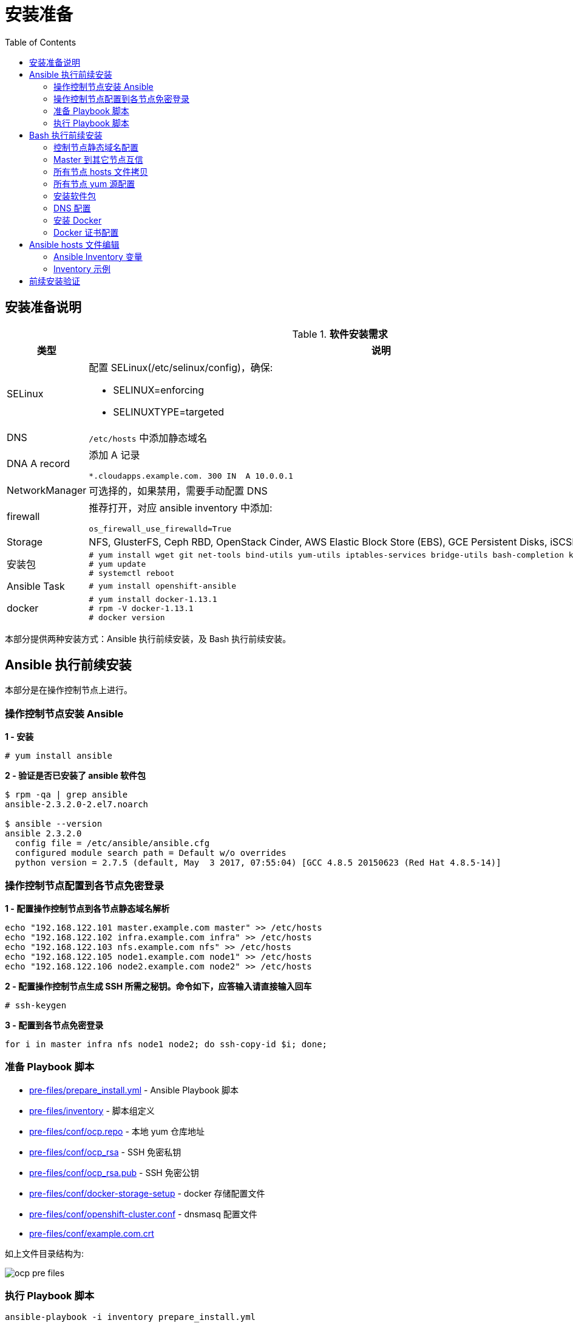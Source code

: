 = 安装准备
:toc: manual

== 安装准备说明

.*软件安装需求*
[cols="2,5a"]
|===
|类型 |说明

|SELinux
|配置 SELinux(/etc/selinux/config)，确保:

* SELINUX=enforcing
* SELINUXTYPE=targeted

|DNS
|`/etc/hosts` 中添加静态域名

|DNA A record
|添加 A 记录

----
*.cloudapps.example.com. 300 IN  A 10.0.0.1
----

|NetworkManager
|可选择的，如果禁用，需要手动配置 DNS

|firewall
|推荐打开，对应 ansible inventory 中添加:

----
os_firewall_use_firewalld=True
----

|Storage
|NFS, GlusterFS, Ceph RBD, OpenStack Cinder, AWS Elastic Block Store (EBS), GCE Persistent Disks, iSCSI.

|安装包
|
----
# yum install wget git net-tools bind-utils yum-utils iptables-services bridge-utils bash-completion kexec-tools sos psacct
# yum update
# systemctl reboot
---- 

|Ansible Task
|
----
# yum install openshift-ansible
----

|docker
|
----
# yum install docker-1.13.1
# rpm -V docker-1.13.1
# docker version
----

|===

本部分提供两种安装方式：Ansible 执行前续安装，及 Bash 执行前续安装。

== Ansible 执行前续安装

本部分是在操作控制节点上进行。

=== 操作控制节点安装 Ansible

[source, text]
.*1 - 安装*
----
# yum install ansible
----

[source, bash]
.*2 - 验证是否已安装了 ansible 软件包*
----
$ rpm -qa | grep ansible
ansible-2.3.2.0-2.el7.noarch

$ ansible --version
ansible 2.3.2.0
  config file = /etc/ansible/ansible.cfg
  configured module search path = Default w/o overrides
  python version = 2.7.5 (default, May  3 2017, 07:55:04) [GCC 4.8.5 20150623 (Red Hat 4.8.5-14)]
----

=== 操作控制节点配置到各节点免密登录

[source, bash]
.*1 - 配置操作控制节点到各节点静态域名解析*
----
echo "192.168.122.101 master.example.com master" >> /etc/hosts
echo "192.168.122.102 infra.example.com infra" >> /etc/hosts
echo "192.168.122.103 nfs.example.com nfs" >> /etc/hosts
echo "192.168.122.105 node1.example.com node1" >> /etc/hosts
echo "192.168.122.106 node2.example.com node2" >> /etc/hosts
----

[source, text]
.*2 - 配置操作控制节点生成 SSH 所需之秘钥。命令如下，应答输入请直接输入回车*
----
# ssh-keygen
----

[source, bash]
.*3 - 配置到各节点免密登录*
----
for i in master infra nfs node1 node2; do ssh-copy-id $i; done;
----

=== 准备 Playbook 脚本

* link:pre-files/prepare_install.yml[pre-files/prepare_install.yml] - Ansible Playbook 脚本
* link:pre-files/inventory[pre-files/inventory] - 脚本组定义
* link:pre-files/conf/ocp.repo[pre-files/conf/ocp.repo] - 本地 yum 仓库地址
* link:pre-files/conf/ocp_rsa[pre-files/conf/ocp_rsa] - SSH 免密私钥
* link:pre-files/conf/ocp_rsa.pub[pre-files/conf/ocp_rsa.pub] - SSH 免密公钥
* link:pre-files/conf/docker-storage-setup[pre-files/conf/docker-storage-setup] - docker 存储配置文件
* link:pre-files/conf/openshift-cluster.conf[pre-files/conf/openshift-cluster.conf] - dnsmasq 配置文件
* link:pre-files/conf/example.com.crt[pre-files/conf/example.com.crt] 

如上文件目录结构为:

image:img/ocp-pre-files.png[]

=== 执行 Playbook 脚本

[source, bash]
----
ansible-playbook -i inventory prepare_install.yml
----

== Bash 执行前续安装

=== 控制节点静态域名配置

[source, text]
.*Master 上配置 hosts 内容如下*
----
echo "192.168.122.101 master.example.com master" >> /etc/hosts
echo "192.168.122.102 infra.example.com infra" >> /etc/hosts
echo "192.168.122.103 nfs.example.com nfs" >> /etc/hosts
echo "192.168.122.105 node1.example.com node1" >> /etc/hosts
echo "192.168.122.106 node2.example.com node2" >> /etc/hosts
echo "10.66.192.47 registry.example.com registry" >> /etc/hosts
echo "10.66.192.47 yum.example.com yum" >> /etc/hosts
----

=== Master 到其它节点互信

[source, text]
.*1. 生成 SSH 所需之秘钥。命令如下，应答输入请直接输入回车*
----
# ssh-keygen
----

[source, text]
.*2. 配置到各节点免密登录*
----
# for i in master infra nfs node1 node2 registry; do ssh-copy-id $i.example.com; done;
----

[source, text]
.*3. 免密登录验证*
----
# for i in master infra node1 nfs ; do ssh $i.example.com 'date'; done
----

=== 所有节点 hosts 文件拷贝

[source, text]
----
# for i in master infra nfs node1 ; do scp /etc/hosts root@$i.example.com:/etc/hosts ; done
----

=== 所有节点 yum 源配置

[source, text]
.*1. 控制节点创建 ocp.repo*
----
cat << EOF > ocp.repo
[rhel-7-server-rpms]
baseurl = http://yum.example.com/repo/rhel-7-server-rpms
enabled = 1
gpgcheck = 0
name = rhel-7-server-rpms

[rhel-7-server-extras-rpms]
baseurl = http://yum.example.com/repo/rhel-7-server-extras-rpms
enabled = 1
gpgcheck = 0
name = rhel-7-server-extras-rpms

[rhel-7-server-ose-3.10-rpms]
baseurl = http://yum.example.com/repo/rhel-7-server-ose-3.10-rpms
enabled = 1
gpgcheck = 0
name = rhel-7-server-ose-3.10-rpms

[rhel-7-fast-datapath-rpms]
baseurl = http://yum.example.com/repo/rhel-7-fast-datapath-rpms
enabled = 1
gpgcheck = 0
name = rhel-7-fast-datapath-rpms

[rhel-7-server-ansible-2.4-rpms]
baseurl = http://yum.example.com/repo/rhel-7-server-ansible-2.4-rpms
enabled = 1
gpgcheck = 0
name = rhel-7-server-ansible-2.4-rpms
EOF
----

[source, text]
.*2. 确保所有用户有可读权限*
----
# chmod a+x ocp.repo
----

[source, text]
.*3. 所有节点 yum 源配置*
----
# for i in master infra node1 nfs ; do scp ocp.repo root@$i.example.com:/etc/yum.repos.d/ ; done
----

[source, text]
.*4. 测试 yum 源配置*
----
# for i in master infra node1 nfs ; do ssh $i.example.com 'yum list | grep openshift-ansible ; echo' ; done
----

=== 安装软件包

[source, text]
.*1. yum 更新*
----
# for i in master infra node1 nfs ; do ssh $i.example.com 'yum update -y' ; done
----

[source, text]
.*2. 安装基本包*
----
# for i in master infra node1 nfs ; do ssh $i.example.com 'yum -y install wget git net-tools bind-utils yum-utils iptables-services bridge-utils bash-completion kexec-tools sos psacct vim tree; echo' ; done
----

[source, text]
.*3. Master 上安装 openshift-ansible*
----
# ssh master.example.com 'yum -y install openshift-ansible'
----

[source, text]
.*4. 重起所有节点*
----
# for i in infra node1 nfs master ; do ssh $i.example.com 'reboot' ; done
----

=== DNS 配置

[source, text]
.*1. 所有节点配置 DNS*
----
# for i in master infra node1 nfs ; do ssh $i.example.com 'nmcli connection modify eth0 ipv4.dns 10.66.192.47' ; done
----

[source, text]
.*2. 测试 DNS*
----
# for i in master infra node1 nfs ; do ssh $i.example.com 'dig master.example.com @10.66.192.47 +short' ; done
# for i in master infra node1 nfs ; do ssh $i.example.com 'dig infra.example.com @10.66.192.47 +short' ; done
# for i in master infra node1 nfs ; do ssh $i.example.com 'dig nfs.example.com @10.66.192.47 +short' ; done
# for i in master infra node1 nfs ; do ssh $i.example.com 'dig node1.example.com @10.66.192.47 +short' ; done
# for i in master infra node1 nfs ; do ssh $i.example.com 'dig registry.example.com @10.66.192.47 +short' ; done

# for i in master infra node1 nfs ; do ssh $i.example.com 'dig test.apps.example.com @10.66.192.47 +short' ; done
# for i in master infra node1 nfs ; do ssh $i.example.com 'dig xyz.apps.example.com @10.66.192.47 +short' ; done
----

=== 安装 Docker

[source, text]
.*1. 安装*
----
# for i in master infra node1 ; do ssh $i.example.com 'yum -y install docker'; done
----

[source, text]
.*2. 配置 Docker Storage(可选)*
----

----

[source, text]
.*3. 启动*
----
# for i in master infra node1 ; do ssh $i.example.com 'systemctl enable docker'; done
# for i in master infra node1 ; do ssh $i.example.com 'systemctl start docker'; done
----

[source, text]
.*4. 启动验证*
----
# for i in master infra node1 ; do ssh $i.example.com 'systemctl status docker'; done
# for i in master infra node1 ; do ssh $i.example.com 'systemctl is-active docker'; done
----

=== Docker 证书配置

[source, text]
.*1. 拷贝证书*
----
# for i in master infra node1 ; do scp example.com.crt root@$i.example.com:/etc/pki/ca-trust/source/anchors/ ; done
----

[source, text]
.*2. 更新信任自签名证书*
----
# for i in master infra node1 ; do ssh $i.example.com 'update-ca-trust extract'; done
----

[source, text]
.*3. 重起 Docker*
----
# for i in master infra node1 ; do ssh $i.example.com 'systemctl restart docker ; systemctl is-active docker'; done
# for i in master infra node1 ; do ssh $i.example.com 'systemctl is-enabled docker'; don
----

[source, text]
.*4. 镜像下载测试*
----
# for i in master infra node1 ; do ssh $i.example.com 'docker pull registry.example.com/rhscl/php-56-rhel7:latest'; done
----


== Ansible hosts 文件编辑

登录 Master 节点编辑 `/etc/ansible/hosts`。


=== Ansible Inventory 变量

[source, bash]
.*1 - 配置认证提供者*
----
openshift_master_identity_providers=[{'name': 'htpasswd_auth', 'login': 'true', 'challenge': 'true', 'kind': 'HTPasswdPasswordIdentityProvider'}]
----

[source, bash]
.*2 - Web Console 控制*
----
openshift_web_console_install=true
openshift_web_console_prefix=registry.example.com/openshift3/ose-
openshift_web_console_version=v3.10.14
----

[source, bash]
.*3 - 3.9 及以后的版本安装推荐使用 firewalld，如下参数开启 firewalld*
----
os_firewall_use_firewalld=True
----

[source, bash]
.*4 - 安装 Standalone Registry，忽略 WebConsole 等其它*
----
deployment_subtype=registry
----

=== Inventory 示例

|===
|Inventory | 说明

|link:hosts/hosts-3.10.14[hosts-3.10.14]
|OpenShift 3.10.14

|link:hosts/hosts-3.9.30[hosts-3.9.30]
|OpenShift 3.9.30

|link:hosts/hosts-3.9.25[hosts-3.9.25]
|OpenShift 3.9.25

|link:hosts/hosts-3.9.14[hosts-3.9.14]
|OpenShift 3.9.14

|link:hosts/hosts-3.6[hosts-3.6]
|OpenShift 3.6
|===

== 前续安装验证

本部分在 master 上执行。

[source, text]
.*执行 prerequisites 验证*
----
# ansible-playbook -i hosts-3.10.14 /usr/share/ansible/openshift-ansible/playbooks/prerequisites.yml
----

